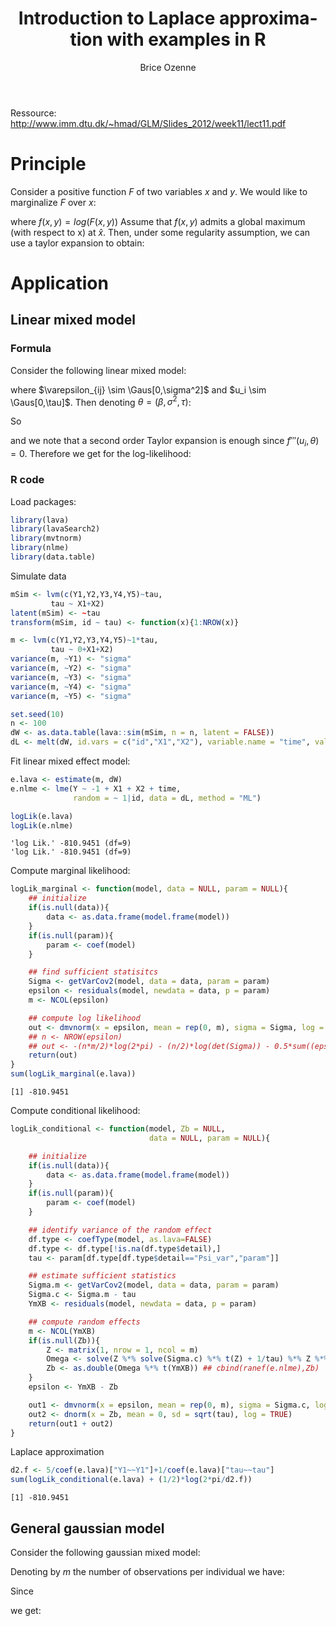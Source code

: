 #+TITLE: Introduction to Laplace approximation with examples in R
#+Author: Brice Ozenne

#+BEGIN_SRC R :exports none :results output :session *R* :cache no
options(width = 120)
path <-  "c:/Users/hpl802/Documents/GitHub/bozenne.github.io/doc/LaplaceApprox/"
setwd(path)
#+END_SRC

Ressource: http://www.imm.dtu.dk/~hmad/GLM/Slides_2012/week11/lect11.pdf


* Principle

Consider a positive function \(F\) of two variables \(x\) and \(y\). We would
like to marginalize \(F\) over \(x\):
#+BEGIN_EXPORT latex
\begin{align*}
F(y) &= \int_x F(x,y) dx \\
&= \int_x \exp( f(x,y) ) dx
\end{align*}
#+END_EXPORT
where \(f(x,y)=log(F(x,y))\) Assume that \(f(x,y)\) admits a global
maximum (with respect to x) at \(\hat{x}\). Then, under some
regularity assumption, we can use a taylor expansion to obtain:
#+BEGIN_EXPORT latex
\begin{align*}
F(y) &= \int_x F(x,y) dx \\
&= \int_x \exp\left( f(\hat{x},y) + \frac{(\hat{x}-x)^2}{2} f''(\hat{x},y) + o_p\left((\hat{x}-x)^2\right) \right) dx \\
&= F(\hat{x},y)  \int_x \exp\left( \frac{(\hat{x}-x)^2}{2} f''(\hat{x},y)\right)  dx + o_p\left((\hat{x}-x)^2\right) \\
&= F(\hat{x},y)  \sqrt{\frac{2\pi}{|f''(\hat{x},y)|}} + o_p\left((\hat{x}-x)^2\right) \\
\end{align*}
#+END_EXPORT

\clearpage

* Application

** Linear mixed model

*** Formula 

Consider the following linear mixed model:
#+BEGIN_EXPORT latex
\begin{align*}
Y_{ij} = X_{ij} \beta + u_i + \varepsilon_{ij} 
\end{align*}
#+END_EXPORT
where \(\varepsilon_{ij} \sim \Gaus[0,\sigma^2]\) and \(u_i \sim
\Gaus[0,\tau]\). Then denoting \(\theta = (\beta,\sigma^2,\tau)\):
#+BEGIN_EXPORT latex
\begin{align*}
F(u_i,\theta) &= \left( \prod_{j=1}^m \frac{1}{(2\pi \sigma^2)^{1/2}} \exp\left(-\frac{1}{2\sigma^2} (Y_{ij}-X_{ij}\beta-u_i)^2 \right) \right)
 \frac{1}{(2\pi \tau)^{1/2}} \exp\left(-\frac{u_i^2}{2\tau} \right) \\
f(u_i,\theta) &= - \sum_{j=1}^m \frac{1}{2} \log(2\pi \sigma^2) -\frac{1}{2\sigma^2} (Y_{ij}-X_{ij}\beta-u_i)^2 
- \frac{1}{2} \log(2\pi \tau) -\frac{u_i^2}{2\tau} \\
&=  - \frac{m}{2} \log(2\pi \sigma^2) - \frac{1}{2} \log(2\pi \tau) 
- \frac{1}{2\sigma^2} \sum_{j=1}^m (Y_{ij}-X_{ij}\beta-u_i)^2 
- \frac{1}{2\tau} u_i^2 
\end{align*}
#+END_EXPORT
So
#+BEGIN_EXPORT latex
\begin{align*}
f''(u_i,\theta) = - \frac{m}{\sigma^2} - \frac{1}{\tau} 
\end{align*}
#+END_EXPORT
and we note that a second order Taylor expansion is enough since
\(f'''(u_i,\theta)=0\). Therefore we get for the log-likelihood:
#+BEGIN_EXPORT latex
\begin{align*}
f(\theta) =
& - \frac{m}{2} \log(2\pi \sigma^2) - \frac{1}{2\sigma^2} \sum_{j=1}^m (Y_{ij}-X_{ij}\beta-\hat{u}_i)^2  \\
& - \frac{1}{2\tau} \hat{u}_i^2 - \frac{1}{2} \log(2\pi \tau) \\
& + \frac{1}{2} \log\left(\frac{2 \pi}{m\sigma^{-2} + \tau^{-1}}\right) 
\end{align*}
#+END_EXPORT

\clearpage 

*** R code

Load packages:
#+BEGIN_SRC R :exports both :results output :session *R* :cache no
library(lava)
library(lavaSearch2)
library(mvtnorm)
library(nlme)
library(data.table)
#+END_SRC

#+RESULTS:

Simulate data
#+BEGIN_SRC R :exports both :results output :session *R* :cache no
mSim <- lvm(c(Y1,Y2,Y3,Y4,Y5)~tau,
         tau ~ X1+X2)
latent(mSim) <- ~tau
transform(mSim, id ~ tau) <- function(x){1:NROW(x)}

m <- lvm(c(Y1,Y2,Y3,Y4,Y5)~1*tau,
         tau ~ 0+X1+X2)
variance(m, ~Y1) <- "sigma"
variance(m, ~Y2) <- "sigma"
variance(m, ~Y3) <- "sigma"
variance(m, ~Y4) <- "sigma"
variance(m, ~Y5) <- "sigma"

set.seed(10)
n <- 100
dW <- as.data.table(lava::sim(mSim, n = n, latent = FALSE))
dL <- melt(dW, id.vars = c("id","X1","X2"), variable.name = "time", value.name = "Y")
#+END_SRC

#+RESULTS:

Fit linear mixed effect model:
#+BEGIN_SRC R :exports both :results output :session *R* :cache no
e.lava <- estimate(m, dW)
e.nlme <- lme(Y ~ -1 + X1 + X2 + time,
              random = ~ 1|id, data = dL, method = "ML")

logLik(e.lava)
logLik(e.nlme)
#+END_SRC

#+RESULTS:
: 'log Lik.' -810.9451 (df=9)
: 'log Lik.' -810.9451 (df=9)

\clearpage

Compute marginal likelihood:
#+BEGIN_SRC R :exports both :results output :session *R* :cache no
logLik_marginal <- function(model, data = NULL, param = NULL){
    ## initialize
    if(is.null(data)){
        data <- as.data.frame(model.frame(model))
    }
    if(is.null(param)){
        param <- coef(model)
    }

    ## find sufficient statisitcs
    Sigma <- getVarCov2(model, data = data, param = param)
    epsilon <- residuals(model, newdata = data, p = param)
    m <- NCOL(epsilon)

    ## compute log likelihood
    out <- dmvnorm(x = epsilon, mean = rep(0, m), sigma = Sigma, log = TRUE)
    ## n <- NROW(epsilon)
    ## out <- -(n*m/2)*log(2*pi) - (n/2)*log(det(Sigma)) - 0.5*sum((epsilon %*% solve(Sigma)) * epsilon)
    return(out)
}
sum(logLik_marginal(e.lava))
#+END_SRC

#+RESULTS:
: [1] -810.9451

\clearpage

Compute conditional likelihood:
#+BEGIN_SRC R :exports both :results output :session *R* :cache no
logLik_conditional <- function(model, Zb = NULL, 
                               data = NULL, param = NULL){

    ## initialize
    if(is.null(data)){
        data <- as.data.frame(model.frame(model))
    }
    if(is.null(param)){
        param <- coef(model)
    }

    ## identify variance of the random effect
    df.type <- coefType(model, as.lava=FALSE)
    df.type <- df.type[!is.na(df.type$detail),]
    tau <- param[df.type[df.type$detail=="Psi_var","param"]]

    ## estimate sufficient statistics
    Sigma.m <- getVarCov2(model, data = data, param = param)
    Sigma.c <- Sigma.m - tau
    YmXB <- residuals(model, newdata = data, p = param)

    ## compute random effects
    m <- NCOL(YmXB)
    if(is.null(Zb)){
        Z <- matrix(1, nrow = 1, ncol = m)
        Omega <- solve(Z %*% solve(Sigma.c) %*% t(Z) + 1/tau) %*% Z %*% solve(Sigma.c)
        Zb <- as.double(Omega %*% t(YmXB)) ## cbind(ranef(e.nlme),Zb)
    }
    epsilon <- YmXB - Zb

    out1 <- dmvnorm(x = epsilon, mean = rep(0, m), sigma = Sigma.c, log = TRUE)
    out2 <- dnorm(x = Zb, mean = 0, sd = sqrt(tau), log = TRUE)
    return(out1 + out2)
}
#+END_SRC

#+RESULTS:

Laplace approximation
#+BEGIN_SRC R :exports both :results output :session *R* :cache no
d2.f <- 5/coef(e.lava)["Y1~~Y1"]+1/coef(e.lava)["tau~~tau"]
sum(logLik_conditional(e.lava) + (1/2)*log(2*pi/d2.f))
#+END_SRC

#+RESULTS:
: [1] -810.9451

\clearpage

** General gaussian model

Consider the following gaussian mixed model:
#+BEGIN_EXPORT latex
\begin{align*}
Y_{i} \sim \Gaus[\mu(X_{i}, \beta,u_i),\Sigma]
\end{align*}
#+END_EXPORT
Denoting by \(m\) the number of observations per individual we have:
#+BEGIN_EXPORT latex
\begin{align*}
f(u_i,\theta) &= - \frac{1}{2} \log\left((2\pi)^m |\Sigma|\right) - \frac{1}{2} (Y_{i}-\mu(X_{i},\beta,u_i)) \Sigma^{-1} \trans{(Y_{ij}-\mu(X_{i},\beta,u_i))}
- \frac{1}{2} \log(2\pi \tau) -\frac{u_i^2}{2\tau} \\
&\propto  - \frac{1}{2} \log|\Sigma| - \frac{1}{2} \log(\tau) 
- \frac{1}{2} (Y_{i}-\mu(X_{i},\beta,u_i)) \Sigma^{-1} \trans{(Y_{ij}-\mu(X_{i},\beta,u_i))}
- \frac{1}{2\tau} u_i^2 
\end{align*}
#+END_EXPORT
Since 
#+BEGIN_EXPORT latex
\begin{align*}
f''(u_i,\theta) = - \mu'(X_{i},\beta,u_i) \Sigma^{-1} \trans{\mu'(X_{i},\beta,u_i)} - \frac{1}{\tau}
\end{align*}
#+END_EXPORT
we get:
#+BEGIN_EXPORT latex
\begin{align*}
f(\theta) =
& - \frac{1}{2} \log\left((2\pi)^m |\Sigma|\right) - \frac{1}{2} (Y_{i}-\mu(X_{i},\beta,u_i)) \Sigma^{-1} \trans{(Y_{ij}-\mu(X_{i},\beta,u_i))} \\
& - \frac{1}{2} \log(2\pi \tau) -\frac{u_i^2}{2\tau} \\
& + \frac{1}{2} \log\left(\frac{2 \pi}{\mu'(X_{i},\beta,u_i) \Sigma^{-1} \trans{\mu'(X_{i},\beta,u_i)} + \tau^{-1}}\right) 
\end{align*}
#+END_EXPORT

* CONFIG :noexport:
# #+LaTeX_HEADER:\affil{Department of Biostatistics, University of Copenhagen, Copenhagen, Denmark}
#+LANGUAGE:  en
#+LaTeX_CLASS: org-article
#+LaTeX_CLASS_OPTIONS: [12pt]
#+OPTIONS:   title:t author:t toc:nil todo:nil
#+OPTIONS:   H:3 num:t 
#+OPTIONS:   TeX:t LaTeX:t

#+LATEX_HEADER: %
#+LATEX_HEADER: %%%% specifications %%%%
#+LATEX_HEADER: %

** Latex command
#+LATEX_HEADER: \usepackage{ifthen}
#+LATEX_HEADER: \usepackage{xifthen}
#+LATEX_HEADER: \usepackage{xargs}
#+LATEX_HEADER: \usepackage{xspace}

#+LATEX_HEADER: \newcommand\Rlogo{\textbf{\textsf{R}}\xspace} % 

** Notations

** Code
# Documentation at https://org-babel.readthedocs.io/en/latest/header-args/#results
# :tangle (yes/no/filename) extract source code with org-babel-tangle-file, see http://orgmode.org/manual/Extracting-source-code.html 
# :cache (yes/no)
# :eval (yes/no/never)
# :results (value/output/silent/graphics/raw/latex)
# :export (code/results/none/both)
#+PROPERTY: header-args :session *R* :tangle yes :cache no ## extra argument need to be on the same line as :session *R*

# Code display:
#+LATEX_HEADER: \RequirePackage{fancyvrb}
#+LATEX_HEADER: \DefineVerbatimEnvironment{verbatim}{Verbatim}{fontsize=\small,formatcom = {\color[rgb]{0.5,0,0}}}

# ## change font size input
# ## #+ATTR_LATEX: :options basicstyle=\ttfamily\scriptsize
# ## change font size output
# ## \RecustomVerbatimEnvironment{verbatim}{Verbatim}{fontsize=\tiny,formatcom = {\color[rgb]{0.5,0,0}}}

** Display 
#+LATEX_HEADER: \RequirePackage{colortbl} % arrayrulecolor to mix colors
#+LATEX_HEADER: \RequirePackage{setspace} % to modify the space between lines - incompatible with footnote in beamer
#+LaTeX_HEADER:\renewcommand{\baselinestretch}{1.1}
#+LATEX_HEADER:\geometry{top=1cm}

** Image
#+LATEX_HEADER: \RequirePackage{epstopdf} % to be able to convert .eps to .pdf image files
#+LATEX_HEADER: \RequirePackage{capt-of} % 
#+LATEX_HEADER: \RequirePackage{caption} % newlines in graphics


** Algorithm
#+LATEX_HEADER: \RequirePackage{amsmath}
#+LATEX_HEADER: \RequirePackage{algorithm}
#+LATEX_HEADER: \RequirePackage[noend]{algpseudocode}

** Math
#+LATEX_HEADER: \RequirePackage{dsfont}
#+LATEX_HEADER: \RequirePackage{amsmath,stmaryrd,graphicx}
#+LATEX_HEADER: \RequirePackage{prodint} % product integral symbol (\PRODI)

# ## lemma
# #+LaTeX_HEADER: \RequirePackage{amsthm}
# #+LaTeX_HEADER: \newtheorem{theorem}{Theorem}
# #+LaTeX_HEADER: \newtheorem{lemma}[theorem]{Lemma}

*** Template for shortcut
#+LATEX_HEADER: \newcommand\defOperator[7]{%
#+LATEX_HEADER:	\ifthenelse{\isempty{#2}}{
#+LATEX_HEADER:		\ifthenelse{\isempty{#1}}{#7{#3}#4}{#7{#3}#4 \left#5 #1 \right#6}
#+LATEX_HEADER:	}{
#+LATEX_HEADER:	\ifthenelse{\isempty{#1}}{#7{#3}#4_{#2}}{#7{#3}#4_{#1}\left#5 #2 \right#6}
#+LATEX_HEADER: }
#+LATEX_HEADER: }

#+LATEX_HEADER: \newcommand\defUOperator[5]{%
#+LATEX_HEADER: \ifthenelse{\isempty{#1}}{
#+LATEX_HEADER:		#5\left#3 #2 \right#4
#+LATEX_HEADER: }{
#+LATEX_HEADER:	\ifthenelse{\isempty{#2}}{\underset{#1}{\operatornamewithlimits{#5}}}{
#+LATEX_HEADER:		\underset{#1}{\operatornamewithlimits{#5}}\left#3 #2 \right#4}
#+LATEX_HEADER: }
#+LATEX_HEADER: }

#+LATEX_HEADER: \newcommand{\defBoldVar}[2]{	
#+LATEX_HEADER:	\ifthenelse{\equal{#2}{T}}{\boldsymbol{#1}}{\mathbf{#1}}
#+LATEX_HEADER: }

*** Shortcuts

**** Probability
#+LATEX_HEADER: \newcommandx\Cov[2][1=,2=]{\defOperator{#1}{#2}{C}{ov}{\lbrack}{\rbrack}{\mathbb}}
#+LATEX_HEADER: \newcommandx\Esp[2][1=,2=]{\defOperator{#1}{#2}{E}{}{\lbrack}{\rbrack}{\mathbb}}
#+LATEX_HEADER: \newcommandx\Prob[2][1=,2=]{\defOperator{#1}{#2}{P}{}{\lbrack}{\rbrack}{\mathbb}}
#+LATEX_HEADER: \newcommandx\Qrob[2][1=,2=]{\defOperator{#1}{#2}{Q}{}{\lbrack}{\rbrack}{\mathbb}}
#+LATEX_HEADER: \newcommandx\Var[2][1=,2=]{\defOperator{#1}{#2}{V}{ar}{\lbrack}{\rbrack}{\mathbb}}

#+LATEX_HEADER: \newcommandx\Binom[2][1=,2=]{\defOperator{#1}{#2}{B}{}{(}{)}{\mathcal}}
#+LATEX_HEADER: \newcommandx\Gaus[2][1=,2=]{\defOperator{#1}{#2}{N}{}{(}{)}{\mathcal}}
#+LATEX_HEADER: \newcommandx\Wishart[2][1=,2=]{\defOperator{#1}{#2}{W}{ishart}{(}{)}{\mathcal}}

#+LATEX_HEADER: \newcommandx\Likelihood[2][1=,2=]{\defOperator{#1}{#2}{L}{}{(}{)}{\mathcal}}
#+LATEX_HEADER: \newcommandx\Information[2][1=,2=]{\defOperator{#1}{#2}{I}{}{(}{)}{\mathcal}}
#+LATEX_HEADER: \newcommandx\Score[2][1=,2=]{\defOperator{#1}{#2}{S}{}{(}{)}{\mathcal}}

**** Operators
#+LATEX_HEADER: \newcommandx\Vois[2][1=,2=]{\defOperator{#1}{#2}{V}{}{(}{)}{\mathcal}}
#+LATEX_HEADER: \newcommandx\IF[2][1=,2=]{\defOperator{#1}{#2}{IF}{}{(}{)}{\mathcal}}
#+LATEX_HEADER: \newcommandx\Ind[1][1=]{\defOperator{}{#1}{1}{}{(}{)}{\mathds}}

#+LATEX_HEADER: \newcommandx\Max[2][1=,2=]{\defUOperator{#1}{#2}{(}{)}{min}}
#+LATEX_HEADER: \newcommandx\Min[2][1=,2=]{\defUOperator{#1}{#2}{(}{)}{max}}
#+LATEX_HEADER: \newcommandx\argMax[2][1=,2=]{\defUOperator{#1}{#2}{(}{)}{argmax}}
#+LATEX_HEADER: \newcommandx\argMin[2][1=,2=]{\defUOperator{#1}{#2}{(}{)}{argmin}}
#+LATEX_HEADER: \newcommandx\cvD[2][1=D,2=n \rightarrow \infty]{\xrightarrow[#2]{#1}}

#+LATEX_HEADER: \newcommandx\Hypothesis[2][1=,2=]{
#+LATEX_HEADER:         \ifthenelse{\isempty{#1}}{
#+LATEX_HEADER:         \mathcal{H}
#+LATEX_HEADER:         }{
#+LATEX_HEADER: 	\ifthenelse{\isempty{#2}}{
#+LATEX_HEADER: 		\mathcal{H}_{#1}
#+LATEX_HEADER: 	}{
#+LATEX_HEADER: 	\mathcal{H}^{(#2)}_{#1}
#+LATEX_HEADER:         }
#+LATEX_HEADER:         }
#+LATEX_HEADER: }

#+LATEX_HEADER: \newcommandx\dpartial[4][1=,2=,3=,4=\partial]{
#+LATEX_HEADER: 	\ifthenelse{\isempty{#3}}{
#+LATEX_HEADER: 		\frac{#4 #1}{#4 #2}
#+LATEX_HEADER: 	}{
#+LATEX_HEADER: 	\left.\frac{#4 #1}{#4 #2}\right\rvert_{#3}
#+LATEX_HEADER: }
#+LATEX_HEADER: }

#+LATEX_HEADER: \newcommandx\dTpartial[3][1=,2=,3=]{\dpartial[#1][#2][#3][d]}

#+LATEX_HEADER: \newcommandx\ddpartial[3][1=,2=,3=]{
#+LATEX_HEADER: 	\ifthenelse{\isempty{#3}}{
#+LATEX_HEADER: 		\frac{\partial^{2} #1}{\left( \partial #2\right)^2}
#+LATEX_HEADER: 	}{
#+LATEX_HEADER: 	\frac{\partial^2 #1}{\partial #2\partial #3}
#+LATEX_HEADER: }
#+LATEX_HEADER: } 

**** General math
#+LATEX_HEADER: \newcommand\Real{\mathbb{R}}
#+LATEX_HEADER: \newcommand\Rational{\mathbb{Q}}
#+LATEX_HEADER: \newcommand\Natural{\mathbb{N}}
#+LATEX_HEADER: \newcommand\trans[1]{{#1}^\intercal}%\newcommand\trans[1]{{\vphantom{#1}}^\top{#1}}
#+LATEX_HEADER: \newcommand{\independent}{\mathrel{\text{\scalebox{1.5}{$\perp\mkern-10mu\perp$}}}}
#+LaTeX_HEADER: \newcommand\half{\frac{1}{2}}
#+LaTeX_HEADER: \newcommand\normMax[1]{\left|\left|#1\right|\right|_{max}}
#+LaTeX_HEADER: \newcommand\normTwo[1]{\left|\left|#1\right|\right|_{2}}
